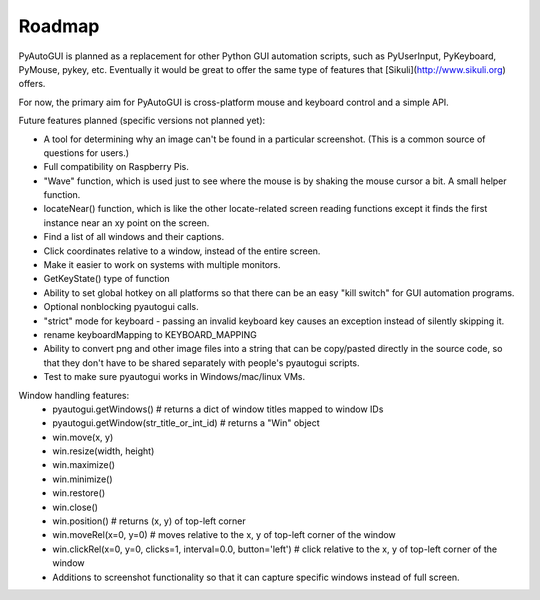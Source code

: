 
=======
Roadmap
=======

PyAutoGUI is planned as a replacement for other Python GUI automation scripts, such as PyUserInput, PyKeyboard, PyMouse, pykey, etc. Eventually it would be great to offer the same type of features that [Sikuli](http://www.sikuli.org) offers.

For now, the primary aim for PyAutoGUI is cross-platform mouse and keyboard control and a simple API.

Future features planned (specific versions not planned yet):

- A tool for determining why an image can't be found in a particular screenshot. (This is a common source of questions for users.)
- Full compatibility on Raspberry Pis.
- "Wave" function, which is used just to see where the mouse is by shaking the mouse cursor a bit. A small helper function.
- locateNear() function, which is like the other locate-related screen reading functions except it finds the first instance near an xy point on the screen.
- Find a list of all windows and their captions.
- Click coordinates relative to a window, instead of the entire screen.
- Make it easier to work on systems with multiple monitors.
- GetKeyState() type of function
- Ability to set global hotkey on all platforms so that there can be an easy "kill switch" for GUI automation programs.
- Optional nonblocking pyautogui calls.
- "strict" mode for keyboard - passing an invalid keyboard key causes an exception instead of silently skipping it.
- rename keyboardMapping to KEYBOARD_MAPPING
- Ability to convert png and other image files into a string that can be copy/pasted directly in the source code, so that they don't have to be shared separately with people's pyautogui scripts.
- Test to make sure pyautogui works in Windows/mac/linux VMs.

Window handling features:
 - pyautogui.getWindows()      # returns a dict of window titles mapped to window IDs
 - pyautogui.getWindow(str_title_or_int_id)   # returns a "Win" object
 - win.move(x, y)
 - win.resize(width, height)
 - win.maximize()
 - win.minimize()
 - win.restore()
 - win.close()
 - win.position()  # returns (x, y) of top-left corner
 - win.moveRel(x=0, y=0)   # moves relative to the x, y of top-left corner of the window
 - win.clickRel(x=0, y=0, clicks=1, interval=0.0, button='left')  # click relative to the x, y of top-left corner of the window
 - Additions to screenshot functionality so that it can capture specific windows instead of full screen.